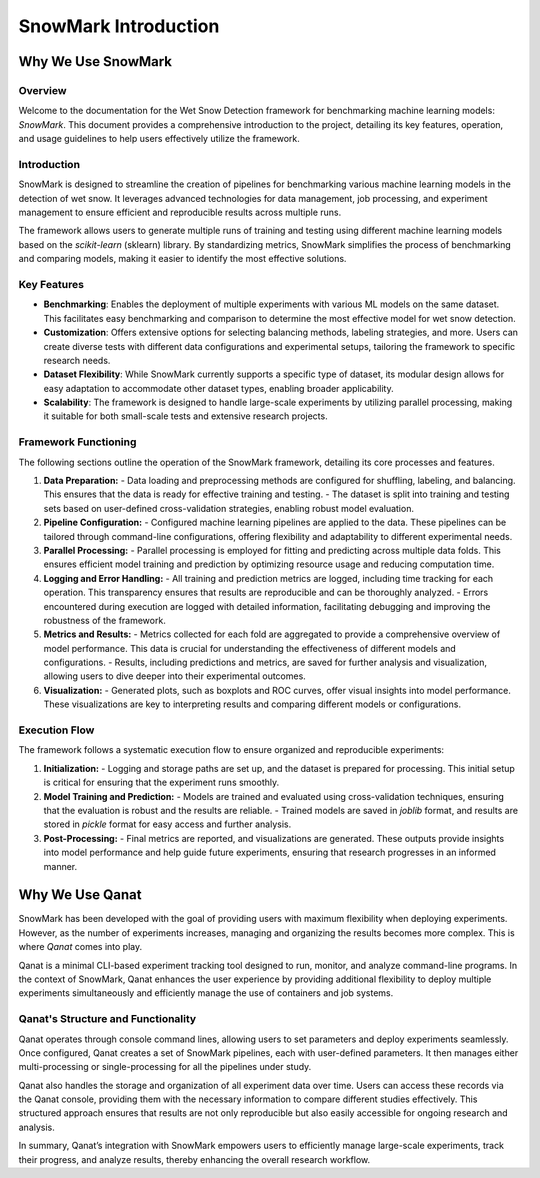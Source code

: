 .. _introduction:

SnowMark Introduction
================
Why We Use SnowMark
-------------------

Overview
^^^^^^^^
Welcome to the documentation for the Wet Snow Detection framework for benchmarking machine learning models: *SnowMark*. This document provides a comprehensive introduction to the project, detailing its key features, operation, and usage guidelines to help users effectively utilize the framework.

Introduction
^^^^^^^^^^^^
SnowMark is designed to streamline the creation of pipelines for benchmarking various machine learning models in the detection of wet snow. It leverages advanced technologies for data management, job processing, and experiment management to ensure efficient and reproducible results across multiple runs.

The framework allows users to generate multiple runs of training and testing using different machine learning models based on the `scikit-learn` (sklearn) library. By standardizing metrics, SnowMark simplifies the process of benchmarking and comparing models, making it easier to identify the most effective solutions.

Key Features
^^^^^^^^^^^^
- **Benchmarking**: Enables the deployment of multiple experiments with various ML models on the same dataset. This facilitates easy benchmarking and comparison to determine the most effective model for wet snow detection.
- **Customization**: Offers extensive options for selecting balancing methods, labeling strategies, and more. Users can create diverse tests with different data configurations and experimental setups, tailoring the framework to specific research needs.
- **Dataset Flexibility**: While SnowMark currently supports a specific type of dataset, its modular design allows for easy adaptation to accommodate other dataset types, enabling broader applicability.
- **Scalability**: The framework is designed to handle large-scale experiments by utilizing parallel processing, making it suitable for both small-scale tests and extensive research projects.

Framework Functioning
^^^^^^^^^^^^^^^^^^^^^
The following sections outline the operation of the SnowMark framework, detailing its core processes and features.

.. image:: ../images/snowmark_simple_structure.png
   :align: center

1. **Data Preparation:**
   - Data loading and preprocessing methods are configured for shuffling, labeling, and balancing. This ensures that the data is ready for effective training and testing.
   - The dataset is split into training and testing sets based on user-defined cross-validation strategies, enabling robust model evaluation.

2. **Pipeline Configuration:**
   - Configured machine learning pipelines are applied to the data. These pipelines can be tailored through command-line configurations, offering flexibility and adaptability to different experimental needs.

3. **Parallel Processing:**
   - Parallel processing is employed for fitting and predicting across multiple data folds. This ensures efficient model training and prediction by optimizing resource usage and reducing computation time.

4. **Logging and Error Handling:**
   - All training and prediction metrics are logged, including time tracking for each operation. This transparency ensures that results are reproducible and can be thoroughly analyzed.
   - Errors encountered during execution are logged with detailed information, facilitating debugging and improving the robustness of the framework.

5. **Metrics and Results:**
   - Metrics collected for each fold are aggregated to provide a comprehensive overview of model performance. This data is crucial for understanding the effectiveness of different models and configurations.
   - Results, including predictions and metrics, are saved for further analysis and visualization, allowing users to dive deeper into their experimental outcomes.

6. **Visualization:**
   - Generated plots, such as boxplots and ROC curves, offer visual insights into model performance. These visualizations are key to interpreting results and comparing different models or configurations.

Execution Flow
^^^^^^^^^^^^^^
The framework follows a systematic execution flow to ensure organized and reproducible experiments:

1. **Initialization:**
   - Logging and storage paths are set up, and the dataset is prepared for processing. This initial setup is critical for ensuring that the experiment runs smoothly.

2. **Model Training and Prediction:**
   - Models are trained and evaluated using cross-validation techniques, ensuring that the evaluation is robust and the results are reliable.
   - Trained models are saved in `joblib` format, and results are stored in `pickle` format for easy access and further analysis.

3. **Post-Processing:**
   - Final metrics are reported, and visualizations are generated. These outputs provide insights into model performance and help guide future experiments, ensuring that research progresses in an informed manner.


Why We Use Qanat
----------------
SnowMark has been developed with the goal of providing users with maximum flexibility when deploying experiments. However, as the number of experiments increases, managing and organizing the results becomes more complex. This is where `Qanat` comes into play.

Qanat is a minimal CLI-based experiment tracking tool designed to run, monitor, and analyze command-line programs. In the context of SnowMark, Qanat enhances the user experience by providing additional flexibility to deploy multiple experiments simultaneously and efficiently manage the use of containers and job systems.

Qanat's Structure and Functionality
^^^^^^^^^^^^^^^^^^^^^^^^^^^^^^^^^^^

.. image:: ../images/qanat_system.png
   :align: center 

Qanat operates through console command lines, allowing users to set parameters and deploy experiments seamlessly. Once configured, Qanat creates a set of SnowMark pipelines, each with user-defined parameters. It then manages either multi-processing or single-processing for all the pipelines under study.

Qanat also handles the storage and organization of all experiment data over time. Users can access these records via the Qanat console, providing them with the necessary information to compare different studies effectively. This structured approach ensures that results are not only reproducible but also easily accessible for ongoing research and analysis.

In summary, Qanat’s integration with SnowMark empowers users to efficiently manage large-scale experiments, track their progress, and analyze results, thereby enhancing the overall research workflow.

